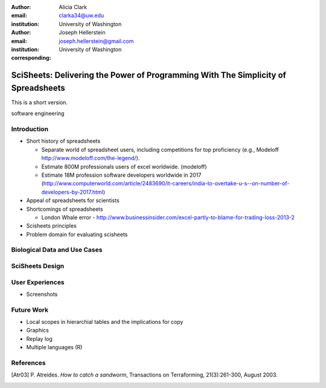 :author: Alicia Clark
:email: clarka34@uw.edu
:institution: University of Washington

:author: Joseph Hellerstein
:email: joseph.hellerstein@gmail.com
:institution: University of Washington
:corresponding:

--------------------------------------------------------------------------------------------------------------------
SciSheets: Delivering the Power of Programming With The Simplicity of Spreadsheets
--------------------------------------------------------------------------------------------------------------------

.. class:: abstract
   
   This is a short version.

.. class:: keywords

   software engineering

Introduction
------------

- Short history of spreadsheets

  - Separate world of spreadsheet users, including competitions for top proficiency (e.g., Modeloff http://www.modeloff.com/the-legend/). 
  - Estimate 800M professionals users of excel worldwide. (modeloff)
  - Estimate 18M profession software developers worldwide in 2017 (http://www.computerworld.com/article/2483690/it-careers/india-to-overtake-u-s--on-number-of-developers-by-2017.html)

- Appeal of spreadsheets for scientists

- Shortcomings of spreadsheets

  - London Whale error - http://www.businessinsider.com/excel-partly-to-blame-for-trading-loss-2013-2

- Scisheets principles

- Problem domain for evaluating scisheets


Biological Data and Use Cases
-----------------------------

SciSheets Design
----------------

User Experiences
----------------

- Screenshots

Future Work
-----------

- Local scopes in hierarchial tables and the implications for copy

- Graphics

- Replay log

- Multiple languages (R)


References
----------
.. [Atr03] P. Atreides. *How to catch a sandworm*,
           Transactions on Terraforming, 21(3):261-300, August 2003.


